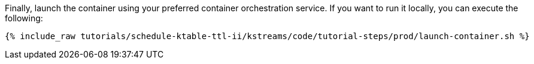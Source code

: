 Finally, launch the container using your preferred container orchestration service. If you want to run it locally, you can execute the following:

+++++
<pre class="snippet"><code class="shell">{% include_raw tutorials/schedule-ktable-ttl-ii/kstreams/code/tutorial-steps/prod/launch-container.sh %}</code></pre>
+++++
